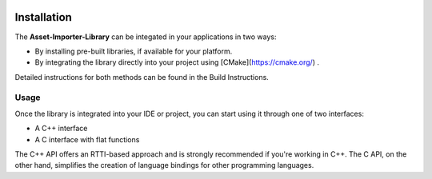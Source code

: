 .. image:: https://www.assimp.org/common/images/splash-color.png

.. _ai_main_install:

============
Installation
============

The **Asset-Importer-Library** can be integated in your applications in two ways:

* By installing pre-built libraries, if available for your platform.
* By integrating the library directly into your project using [CMake](https://cmake.org/) .

Detailed instructions for both methods can be found in the Build Instructions.

.. _ai_main_usage:

Usage
-----

Once the library is integrated into your IDE or project, you can start using it through one of two interfaces:

- A C++ interface
- A C interface with flat functions

The C++ API offers an RTTI-based approach and is strongly recommended if you're working in C++.
The C API, on the other hand, simplifies the creation of language bindings for other programming languages.
